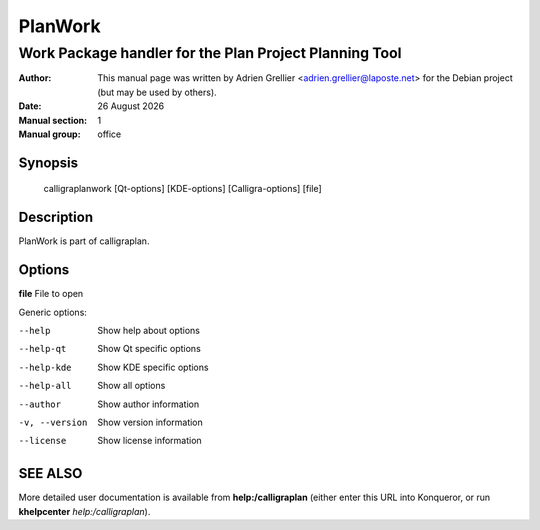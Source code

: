 ========
PlanWork 
========

-------------------------------------------------------
Work Package handler for the Plan Project Planning Tool
-------------------------------------------------------

:Author: This manual page was written by Adrien Grellier <adrien.grellier@laposte.net> for the Debian project (but may be used by others).
:Date: |date|
:Manual section: 1
:Manual group: office


Synopsis
========

  calligraplanwork [Qt-options] [KDE-options] [Calligra-options] [file]

Description
===========

PlanWork is part of calligraplan.

Options
=======

**file**  File to open

Generic options:

--help                    Show help about options
--help-qt                 Show Qt specific options
--help-kde                Show KDE specific options
--help-all                Show all options
--author                  Show author information
-v, --version             Show version information
--license                 Show license information


SEE ALSO
=========

More detailed user documentation is available from **help:/calligraplan** (either enter this URL into Konqueror, or run **khelpcenter** *help:/calligraplan*).


.. |date| date:: %y %B %Y

